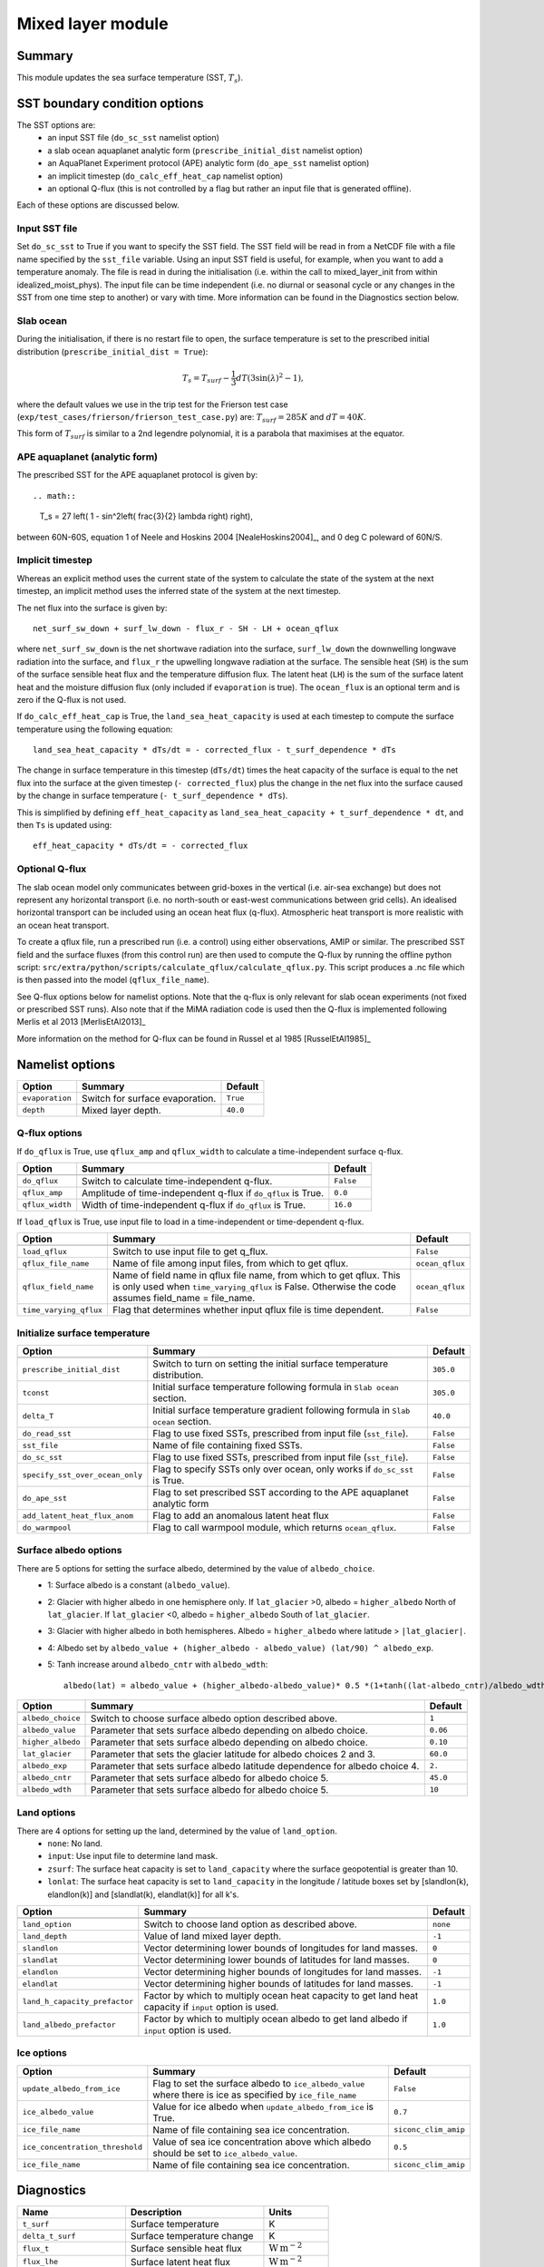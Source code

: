 Mixed layer module
=====================

Summary
----------------------
This module updates the sea surface temperature (SST, :math:`T_s`). 

SST boundary condition options
-----------------------
The SST options are:
    - an input SST file (``do_sc_sst`` namelist option)
    - a slab ocean aquaplanet analytic form (``prescribe_initial_dist`` namelist option)
    - an AquaPlanet Experiment protocol (APE) analytic form (``do_ape_sst`` namelist option)
    - an implicit timestep (``do_calc_eff_heat_cap`` namelist option)
    - an optional Q-flux (this is not controlled by a flag but rather an input file that is generated offline).

Each of these options are discussed below.

Input SST file
^^^^^^^^^^^^^^^
Set ``do_sc_sst`` to True if you want to specify the SST field. The SST field will be read in from a NetCDF file with a file name specified by the ``sst_file`` variable. 
Using an input SST field is useful, for example,  when you want to add a temperature anomaly. The file is read in during the initialisation (i.e. within the call to mixed_layer_init from within idealized_moist_phys).
The input file can be time independent (i.e. no diurnal or seasonal cycle or any changes in the SST from one time step to another) or vary with time. More information can be found in the Diagnostics section below.

Slab ocean 
^^^^^^^^^^^^^^^
During the initialisation, if there is no restart file to open, the surface temperature is set to the prescribed initial distribution (``prescribe_initial_dist = True``):

.. math::
    T_s = T_{surf} -\frac{1}{3} dT \left(3\sin(\lambda)^2-1\right),

where the default values we use in the trip test for the Frierson test case (``exp/test_cases/frierson/frierson_test_case.py``) are: :math:`T_{surf} = 285 K` and :math:`dT = 40 K`.

This form of :math:`T_{surf}` is similar to a 2nd legendre polynomial, it is a parabola that maximises at the equator.

APE aquaplanet (analytic form)
^^^^^^^^^^^^^^^^^^^^^^^^^^^^^^^^^^^
The prescribed SST for the APE aquaplanet protocol is given by::

.. math::
    T_s = 27 \left( 1 - \sin^2\left( \frac{3}{2} \lambda \right) \right),

between 60N-60S, equation 1 of Neele and Hoskins 2004 [NealeHoskins2004]_, and 0 deg C poleward of 60N/S.


Implicit timestep
^^^^^^^^^^^^^^^^^^^^
Whereas an explicit method uses the current state of the system to calculate the state of the system 
at the next timestep, an implicit method uses the inferred state of the system at the next timestep.

The net flux into the surface is given by::

    net_surf_sw_down + surf_lw_down - flux_r - SH - LH + ocean_qflux

where ``net_surf_sw_down`` is the net shortwave radiation into the surface, ``surf_lw_down`` the downwelling longwave radiation into the surface, and ``flux_r`` the upwelling longwave radiation at the
surface. The sensible heat (``SH``) is the sum of the surface sensible heat flux and the temperature diffusion flux. The latent heat (``LH``) is the sum of the surface latent heat and the 
moisture diffusion flux (only included if ``evaporation`` is true). The ``ocean_flux`` is an optional term and is zero if the Q-flux is not used.

If ``do_calc_eff_heat_cap`` is True, the ``land_sea_heat_capacity`` is used at each timestep to compute the surface temperature using the following equation::

    land_sea_heat_capacity * dTs/dt = - corrected_flux - t_surf_dependence * dTs

The change in surface temperature in this timestep (``dTs/dt``) times the heat capacity of the surface is equal to the net flux into the surface at the given timestep (``- corrected_flux``) plus the change in the net flux 
into the surface caused by the change in surface temperature (``- t_surf_dependence * dTs``).

This is simplified by defining ``eff_heat_capacity`` as ``land_sea_heat_capacity + t_surf_dependence * dt``, and then ``Ts`` is updated using::

    eff_heat_capacity * dTs/dt = - corrected_flux

Optional Q-flux
^^^^^^^^^^^^^^^^^^^^
The slab ocean model only communicates between grid-boxes in the vertical (i.e. air-sea exchange) but does not represent any horizontal transport (i.e. no north-south or east-west communications between grid cells). 
An idealised horizontal transport can be included using an ocean heat flux (q-flux). Atmospheric heat transport is more realistic with an ocean heat transport.

To create a qflux file, run a prescribed run (i.e. a control) using either observations, AMIP or similar. The prescribed SST field and the surface fluxes (from this control run)
are then used to compute the Q-flux by running the offline python script: ``src/extra/python/scripts/calculate_qflux/calculate_qflux.py``. This script produces a .nc file which is then passed into the model 
(``qflux_file_name``).

See Q-flux options below for namelist options. Note that the q-flux is only relevant for slab ocean experiments (not fixed or prescribed SST runs). Also note that if the MiMA radiation code is used then the 
Q-flux is implemented following Merlis et al 2013 [MerlisEtAl2013]_

More information on the method for Q-flux can be found in Russel et al 1985 [RusselEtAl1985]_


Namelist options
----------------

+-------------------+------------------------------------------------------------+---------+
| Option            | Summary                                                    |Default  |
+===================+============================================================+=========+
|``evaporation``    |Switch for surface evaporation.                             |``True`` |
+-------------------+------------------------------------------------------------+---------+
|``depth``          |Mixed layer depth.                                          | ``40.0``|
+-------------------+------------------------------------------------------------+---------+

Q-flux options
^^^^^^^^^^^^^^^^^^^^
If ``do_qflux`` is True, use ``qflux_amp`` and ``qflux_width`` to calculate a time-independent surface q-flux.

+-------------------+----------------------------------------------------------------+---------+
| Option            | Summary                                                        |Default  |
+===================+================================================================+=========+
+-------------------+----------------------------------------------------------------+---------+
|``do_qflux``       | Switch to calculate time-independent q-flux.                   |``False``|
+-------------------+----------------------------------------------------------------+---------+
|``qflux_amp``      | Amplitude of time-independent q-flux if ``do_qflux`` is True.  | ``0.0`` |
+-------------------+----------------------------------------------------------------+---------+
|``qflux_width``    | Width of time-independent q-flux if ``do_qflux`` is True.      | ``16.0``|
+-------------------+----------------------------------------------------------------+---------+

If ``load_qflux`` is True, use input file to load in a time-independent or time-dependent q-flux.

+----------------------+----------------------------------------------------------------------------------------------------------------------------------------------------------------------------+-----------------+
| Option               | Summary                                                                                                                                                                    |Default          |
+======================+============================================================================================================================================================================+=================+
+----------------------+----------------------------------------------------------------------------------------------------------------------------------------------------------------------------+-----------------+
|``load_qflux``        | Switch to use input file to get q_flux.                                                                                                                                    | ``False``       |
+----------------------+----------------------------------------------------------------------------------------------------------------------------------------------------------------------------+-----------------+
|``qflux_file_name``   | Name of file among input files, from which to get qflux.                                                                                                                   | ``ocean_qflux`` |
+----------------------+----------------------------------------------------------------------------------------------------------------------------------------------------------------------------+-----------------+
|``qflux_field_name``  | Name of field name in qflux file name, from which to get qflux. This is only used when ``time_varying_qflux`` is False. Otherwise the code assumes field_name = file_name. | ``ocean_qflux`` |
+----------------------+----------------------------------------------------------------------------------------------------------------------------------------------------------------------------+-----------------+
|``time_varying_qflux``| Flag that determines whether input qflux file is time dependent.                                                                                                           | ``False``       |
+----------------------+----------------------------------------------------------------------------------------------------------------------------------------------------------------------------+-----------------+

Initialize surface temperature
^^^^^^^^^^^^^^^^^^^^^^^^^^^^^^^^^^^^^

+-------------------------------+----------------------------------------------------------------------------------+-----------+
| Option                        | Summary                                                                          |Default    |
+===============================+==================================================================================+===========+
+-------------------------------+----------------------------------------------------------------------------------+-----------+
|``prescribe_initial_dist``     | Switch to turn on setting the initial surface temperature distribution.          | ``305.0`` |
+-------------------------------+----------------------------------------------------------------------------------+-----------+
|``tconst``                     | Initial surface temperature following formula in ``Slab ocean`` section.         | ``305.0`` |
+-------------------------------+----------------------------------------------------------------------------------+-----------+
|``delta_T``                    | Initial surface temperature gradient following formula in ``Slab ocean`` section.| ``40.0``  |
+-------------------------------+----------------------------------------------------------------------------------+-----------+
|``do_read_sst``                | Flag to use fixed SSTs, prescribed from input file (``sst_file``).               | ``False`` |
+-------------------------------+----------------------------------------------------------------------------------+-----------+
|``sst_file``                   | Name of file containing fixed SSTs.                                              | ``False`` |
+-------------------------------+----------------------------------------------------------------------------------+-----------+
|``do_sc_sst``                  | Flag to use fixed SSTs, prescribed from input file (``sst_file``).               | ``False`` |
+-------------------------------+----------------------------------------------------------------------------------+-----------+
|``specify_sst_over_ocean_only``| Flag to specify SSTs only over ocean, only works if ``do_sc_sst`` is True.       | ``False`` |
+-------------------------------+----------------------------------------------------------------------------------+-----------+
|``do_ape_sst``                 | Flag to set prescribed SST according to the APE aquaplanet analytic form         | ``False`` |
+-------------------------------+----------------------------------------------------------------------------------+-----------+
|``add_latent_heat_flux_anom``  | Flag to add an anomalous latent heat flux                                        | ``False`` |
+-------------------------------+----------------------------------------------------------------------------------+-----------+
|``do_warmpool``                | Flag to call warmpool module, which returns ``ocean_qflux``.                     | ``False`` |
+-------------------------------+----------------------------------------------------------------------------------+-----------+

Surface albedo options
^^^^^^^^^^^^^^^^^^^^^^^^^^^

There are 5 options for setting the surface albedo, determined by the value of ``albedo_choice``.
    - 1: Surface albedo is a constant (``albedo_value``). 
    - 2: Glacier with higher albedo in one hemisphere only. If ``lat_glacier`` >0, albedo = ``higher_albedo`` North of ``lat_glacier``. If ``lat_glacier`` <0, albedo = ``higher_albedo`` South of ``lat_glacier``.
    - 3: Glacier with higher albedo in both hemispheres. Albedo = ``higher_albedo`` where latitude > ``|lat_glacier|``.
    - 4: Albedo set by ``albedo_value + (higher_albedo - albedo_value) (lat/90) ^ albedo_exp``.
    - 5: Tanh increase around ``albedo_cntr`` with ``albedo_wdth``::
    
        albedo(lat) = albedo_value + (higher_albedo-albedo_value)* 0.5 *(1+tanh((lat-albedo_cntr)/albedo_wdth)).

+-------------------+-----------------------------------------------------------------------------+---------+
| Option            | Summary                                                                     |Default  |
+===================+=============================================================================+=========+
+-------------------+-----------------------------------------------------------------------------+---------+
|``albedo_choice``  | Switch to choose surface albedo option described above.                     | ``1``   |
+-------------------+-----------------------------------------------------------------------------+---------+
|``albedo_value``   | Parameter that sets surface albedo depending on albedo choice.              | ``0.06``|
+-------------------+-----------------------------------------------------------------------------+---------+
|``higher_albedo``  | Parameter that sets surface albedo depending on albedo choice.              | ``0.10``|
+-------------------+-----------------------------------------------------------------------------+---------+
|``lat_glacier``    | Parameter that sets the glacier latitude for albedo choices 2 and 3.        | ``60.0``|
+-------------------+-----------------------------------------------------------------------------+---------+
|``albedo_exp``     | Parameter that sets surface albedo latitude dependence for albedo choice 4. | ``2.``  |
+-------------------+-----------------------------------------------------------------------------+---------+
|``albedo_cntr``    | Parameter that sets surface albedo for albedo choice 5.                     | ``45.0``|
+-------------------+-----------------------------------------------------------------------------+---------+
|``albedo_wdth``    | Parameter that sets surface albedo for albedo choice 5.                     | ``10``  |
+-------------------+-----------------------------------------------------------------------------+---------+

Land options
^^^^^^^^^^^^^^^^

There are 4 options for setting up the land, determined by the value of ``land_option``.
    - ``none``: No land.
    - ``input``: Use input file to determine land mask.
    - ``zsurf``: The surface heat capacity is set to ``land_capacity`` where the surface geopotential is greater than 10.
    - ``lonlat``: The surface heat capacity is set to ``land_capacity`` in the longitude / latitude boxes set by [slandlon(k), elandlon(k)] and [slandlat(k), elandlat(k)] for all k's.

+------------------------------+---------------------------------------------------------------------------------------------------------+----------+
| Option                       | Summary                                                                                                 | Default  |
+==============================+=========================================================================================================+==========+
+------------------------------+---------------------------------------------------------------------------------------------------------+----------+
|``land_option``               | Switch to choose land option as described above.                                                        | ``none`` |
+------------------------------+---------------------------------------------------------------------------------------------------------+----------+
|``land_depth``                | Value of land mixed layer depth.                                                                        | ``-1``   |
+------------------------------+---------------------------------------------------------------------------------------------------------+----------+
|``slandlon``                  | Vector determining lower bounds of longitudes for land masses.                                          | ``0``    |
+------------------------------+---------------------------------------------------------------------------------------------------------+----------+
|``slandlat``                  | Vector determining lower bounds of latitudes for land masses.                                           | ``0``    |
+------------------------------+---------------------------------------------------------------------------------------------------------+----------+
|``elandlon``                  | Vector determining higher bounds of longitudes for land masses.                                         | ``-1``   |
+------------------------------+---------------------------------------------------------------------------------------------------------+----------+
|``elandlat``                  | Vector determining higher bounds of latitudes for land masses.                                          | ``-1``   |
+------------------------------+---------------------------------------------------------------------------------------------------------+----------+
|``land_h_capacity_prefactor`` | Factor by which to multiply ocean heat capacity to get land heat capacity if ``input`` option is used.  | ``1.0``  |
+------------------------------+---------------------------------------------------------------------------------------------------------+----------+
|``land_albedo_prefactor``     | Factor by which to multiply ocean albedo to get land albedo if ``input`` option is used.                | ``1.0``  |
+------------------------------+---------------------------------------------------------------------------------------------------------+----------+

Ice options
^^^^^^^^^^^^^^^^^^^^^^^^^^^^^^^^^^^^^^^
+-------------------------------+-------------------------------------------------------------------------------------------------------------+----------------------+
| Option                        | Summary                                                                                                     |Default               |
+===============================+=============================================================================================================+======================+
|``update_albedo_from_ice``     | Flag to set the surface albedo to ``ice_albedo_value`` where there is ice as specified by ``ice_file_name`` | ``False``            |
+-------------------------------+-------------------------------------------------------------------------------------------------------------+----------------------+
|``ice_albedo_value``           | Value for ice albedo when ``update_albedo_from_ice`` is True.                                               | ``0.7``              |
+-------------------------------+-------------------------------------------------------------------------------------------------------------+----------------------+
|``ice_file_name``              | Name of file containing sea ice concentration.                                                              | ``siconc_clim_amip`` |
+-------------------------------+-------------------------------------------------------------------------------------------------------------+----------------------+
|``ice_concentration_threshold``| Value of sea ice concentration above which albedo should be set to ``ice_albedo_value``.                    | ``0.5``              |
+-------------------------------+-------------------------------------------------------------------------------------------------------------+----------------------+
|``ice_file_name``              | Name of file containing sea ice concentration.                                                              | ``siconc_clim_amip`` |
+-------------------------------+-------------------------------------------------------------------------------------------------------------+----------------------+

Diagnostics
-------------------
+---------------------------+-------------------------------------+----------------------------------------------+
| Name                      | Description                         | Units                                        |
+===========================+=====================================+==============================================+
| ``t_surf``                | Surface temperature                 | K                                            |
+---------------------------+-------------------------------------+----------------------------------------------+
| ``delta_t_surf``          | Surface temperature change          | K                                            |
+---------------------------+-------------------------------------+----------------------------------------------+
| ``flux_t``                | Surface sensible heat flux          | :math:`\text{W}\,\text{m}^{-2}`              |
+---------------------------+-------------------------------------+----------------------------------------------+
| ``flux_lhe``              | Surface latent heat flux            | :math:`\text{W}\,\text{m}^{-2}`              |
+---------------------------+-------------------------------------+----------------------------------------------+
| ``flux_oceanq``           | Ocean heat flux                     | :math:`\text{W}\,\text{m}^{-2}`              |
+---------------------------+-------------------------------------+----------------------------------------------+
| ``ice_conc``              | Sea ice concentration               | 0-1                                          |
+---------------------------+-------------------------------------+----------------------------------------------+
| ``albedo``                | Surface albedo                      | 0-1                                          |
+---------------------------+-------------------------------------+----------------------------------------------+
| ``land_sea_heat_capacity``| Heat capacity of land and sea       | :math:`\text{J}\,\text{m}^{-2},\text{K}^{-1}`|
+---------------------------+-------------------------------------+----------------------------------------------+


Relevant modules and subroutines
--------------------------------
.. List the names of relevant modules, subroutines, functions, etc.
.. You can add also code snippets, using Sphinx code formatting

The mixed layer code is located in: ``src/atmos_spectral/driver/solo/mixed_layer.F90``. The name of this file reflects the fact that the code determines the properties of the single layer (either a slab ocean model 
or prescribed SST) below the air-sea interface.

The mixed layer ocean is initialised and called by:  ``src/atmos_spectral/driver/solo/idealized_moist_phys.F90``.

Relevant routines which are called by the mixed layer ocean:
    - The SST input file is read in using the interpolator module found here: ``src/atmos_shared/interpolator/interpolator.F90``.
    - The qflux and warmpool components use the qflux module: ``src/atmos_param/qflux/qflux.f90``.

References
----------
..
   Add relevant references. This is done in 2 steps:
   1. Add the reference itself to docs/source/references.rst
   2. Insert the citation key here, e.g. [Vallis2017]_
   
   See the Contributing guide for more info.
[Vallis2017]_
[NealeHoskins2004]_
[MerlisEtAl2013]_
[RusselEtAl1985]_

Authors
----------
..
This documentation was written by Matthew Henry and Penelope Maher, peer reviewed by Stephen Thomson and quality controlled by Ruth Geen.
